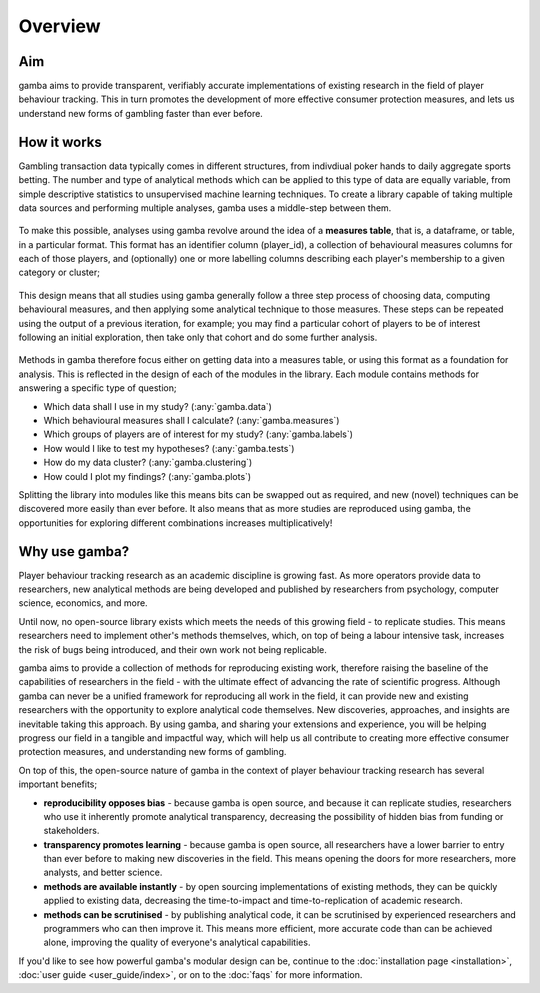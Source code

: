 Overview
=======================

Aim
----
gamba aims to provide transparent, verifiably accurate implementations of existing research in the field of player behaviour tracking. 
This in turn promotes the development of more effective consumer protection measures, and lets us understand new forms of gambling faster than ever before.

How it works
-------------------
Gambling transaction data typically comes in different structures, from indivdiual poker hands to daily aggregate sports betting. 
The number and type of analytical methods which can be applied to this type of data are equally variable, from simple descriptive statistics to unsupervised machine learning techniques. 
To create a library capable of taking multiple data sources and performing multiple analyses, gamba uses a middle-step between them.

.. raw:: html

    <div class="overview_top">

.. figure:: images/top_level_options.*

.. raw:: html

    </div>

To make this possible, analyses using gamba revolve around the idea of a **measures table**, that is, a dataframe, or table, in a particular format. 
This format has an identifier column (player_id), a collection of behavioural measures columns for each of those players, and (optionally) one or more labelling columns describing each player's membership to a given category or cluster;

.. figure:: images/measures_table.*

This design means that all studies using gamba generally follow a three step process of choosing data, computing behavioural measures, and then applying some analytical technique to those measures. These steps can be repeated using the output of a previous iteration, for example; you may find a particular cohort of players to be of interest following an initial exploration, then take only that cohort and do some further analysis.

.. raw:: html

    <div class="overview_top">

.. figure:: images/simple_workflow.*

.. raw:: html

    </div>

Methods in gamba therefore focus either on getting data into a measures table, or using this format as a foundation for analysis. 
This is reflected in the design of each of the modules in the library. Each module contains methods for answering a specific type of question;

- Which data shall I use in my study? (:any:`gamba.data`)
- Which behavioural measures shall I calculate? (:any:`gamba.measures`)
- Which groups of players are of interest for my study? (:any:`gamba.labels`)
- How would I like to test my hypotheses? (:any:`gamba.tests`)
- How do my data cluster? (:any:`gamba.clustering`)
- How could I plot my findings? (:any:`gamba.plots`)

Splitting the library into modules like this means bits can be swapped out as required, and new (novel) techniques can be discovered more easily than ever before.
It also means that as more studies are reproduced using gamba, the opportunities for exploring different combinations increases multiplicatively!


Why use gamba?
---------------
Player behaviour tracking research as an academic discipline is growing fast. 
As more operators provide data to researchers, new analytical methods are being developed and published by researchers from psychology, computer science, economics, and more.

Until now, no open-source library exists which meets the needs of this growing field - to replicate studies. 
This means researchers need to implement other's methods themselves, which, on top of being a labour intensive task, increases the risk of bugs being introduced, and their own work not being replicable.

gamba aims to provide a collection of methods for reproducing existing work, therefore raising the baseline of the capabilities of researchers in the field - with the ultimate effect of advancing the rate of scientific progress. 
Although gamba can never be a unified framework for reproducing all work in the field, it can provide new and existing researchers with the opportunity to explore analytical code themselves. 
New discoveries, approaches, and insights are inevitable taking this approach. 
By using gamba, and sharing your extensions and experience, you will be helping progress our field in a tangible and impactful way, which will help us all contribute to creating more effective consumer protection measures, and understanding new forms of gambling.


On top of this, the open-source nature of gamba in the context of player behaviour tracking research has several important benefits;

- **reproducibility opposes bias** - because gamba is open source, and because it can replicate studies, researchers who use it inherently promote analytical transparency, decreasing the possibility of hidden bias from funding or stakeholders.
- **transparency promotes learning** - because gamba is open source, all researchers have a lower barrier to entry than ever before to making new discoveries in the field. This means opening the doors for more researchers, more analysts, and better science.
- **methods are available instantly** - by open sourcing implementations of existing methods, they can be quickly applied to existing data, decreasing the time-to-impact and time-to-replication of academic research.
- **methods can be scrutinised** - by publishing analytical code, it can be scrutinised by experienced researchers and programmers who can then improve it. This means more efficient, more accurate code than can be achieved alone, improving the quality of everyone's analytical capabilities.


If you'd like to see how powerful gamba's modular design can be, continue to the :doc:`installation page <installation>`, :doc:`user guide <user_guide/index>`, or on to the :doc:`faqs` for more information.


